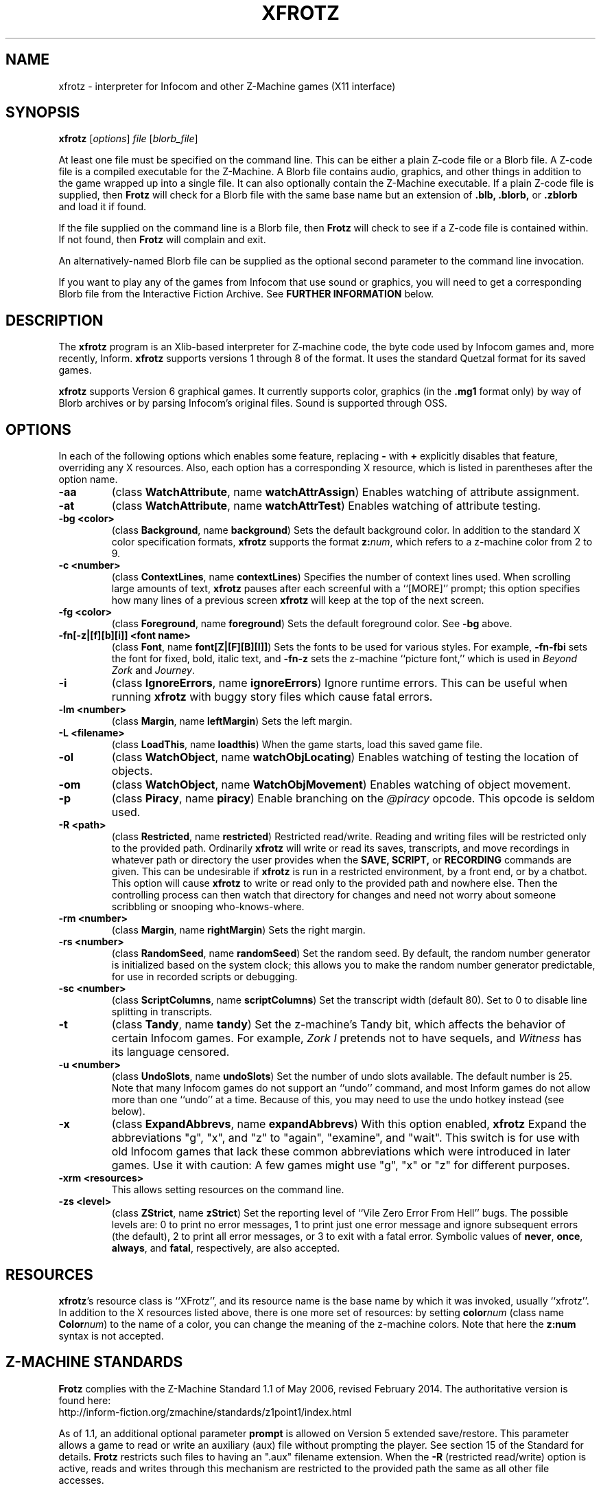 .TH XFROTZ "6" "2025-02-01" "X11 Frotz v2.55"
.SH NAME
xfrotz \- interpreter for Infocom and other Z-Machine games (X11 interface)

.SH SYNOPSIS
.B xfrotz
.RI [ options "] " "file " [ blorb_file "]"

.P
At least one file must be specified on the command line.  This can be
either a plain Z-code file or a Blorb file.  A Z-code file is a compiled
executable for the Z-Machine.  A Blorb file contains audio, graphics,
and other things in addition to the game wrapped up into a single file.
It can also optionally contain the Z-Machine executable.  If a plain
Z-code file is supplied, then
.B Frotz
will check for a Blorb file with the same base name but an extension of
.B .blb, .blorb,
or
.B .zblorb
and load it if found.
.P
If the file supplied on the command line is a Blorb file, then
.B Frotz
will check to see if a Z-code file is contained within.  If not found, then
.B Frotz
will complain and exit.
.P
An alternatively-named Blorb file can be supplied as the optional second
parameter to the command line invocation.
.P
If you want to play any of the games from Infocom that use sound or
graphics, you will need to get a corresponding Blorb file from the
Interactive Fiction Archive.  See
.B FURTHER INFORMATION
below.

.SH DESCRIPTION
The
.B xfrotz
program is an Xlib-based interpreter for Z-machine
code, the byte code used by Infocom games and, more recently, Inform.
.B xfrotz
supports versions 1 through 8 of the format.  It uses the standard
Quetzal format for its saved games.

.B xfrotz
supports Version 6 graphical games.  It currently supports
color, graphics (in the
.B .mg1
format only) by way of Blorb archives or by parsing Infocom's original
files.  Sound is supported through OSS.

.SH OPTIONS
In each of the following options which enables some feature, replacing
.B \-
with
.B \+
explicitly disables that feature, overriding any X resources.  Also,
each option has a corresponding X resource, which is listed in
parentheses after the option name.
.TP
.B \-aa
(class \fBWatchAttribute\fP, name \fBwatchAttrAssign\fP)
Enables watching of attribute assignment.
.TP
.B \-at
(class \fBWatchAttribute\fP, name \fBwatchAttrTest\fP)
Enables watching of attribute testing.
.TP
.B \-bg <color>
(class \fBBackground\fP, name \fBbackground\fP)
Sets the default background color.  In addition to the standard X
color specification formats,
.B xfrotz
supports the format \fBz:\fP\fInum\fP, which refers to a z-machine
color from 2 to 9.
.TP
.B \-c <number>
(class \fBContextLines\fP, name \fBcontextLines\fP)
Specifies the number of context lines used.  When scrolling large
amounts of text,
.B xfrotz
pauses after each screenful with a ``[MORE]'' prompt; this option
specifies how many lines of a previous screen
.B xfrotz
will keep at the top of the next screen.
.TP
.B \-fg <color>
(class \fBForeground\fP, name \fBforeground\fP)
Sets the default foreground color.  See \fB\-bg\fP above.
.TP
.B \-fn[\-z|[f][b][i]] <font name>
(class \fBFont\fP, name \fBfont[Z|[F][B][I]]\fP)
Sets the fonts to be used for various styles.  For example,
\fB\-fn\-fbi\fP sets the font for fixed, bold, italic text, and
\fB\-fn\-z\fP sets the z-machine ``picture font,'' which is used in
\fIBeyond Zork\fP and \fIJourney\fP.
.TP
.B \-i
(class \fBIgnoreErrors\fP, name \fBignoreErrors\fP)
Ignore runtime errors.  This can be useful when running
.B xfrotz
with buggy story files which cause fatal errors.
.TP
.B \-lm <number>
(class \fBMargin\fP, name \fBleftMargin\fP)
Sets the left margin.
.TP
.B \-L <filename>
(class \fBLoadThis\fP, name \fBloadthis\fP)
When the game starts, load this saved game file.
.TP
.B \-ol
(class \fBWatchObject\fP, name \fBwatchObjLocating\fP)
Enables watching of testing the location of objects.
.TP
.B \-om
(class \fBWatchObject\fP, name \fBWatchObjMovement\fP)
Enables watching of object movement.
.TP
.B \-p
(class \fBPiracy\fP, name \fBpiracy\fP)
Enable branching on the
.I @piracy
opcode.  This opcode is seldom used.
.TP
.B \-R <path>
(class \fBRestricted\fP, name \fBrestricted\fP)
Restricted read/write.  Reading and writing files will be restricted
only to the provided path. Ordinarily
.B xfrotz
will write or read its saves, transcripts, and move recordings in
whatever path or directory the user provides when the
.B SAVE, SCRIPT,
or
.B RECORDING
commands are given.  This can be undesirable if
.B xfrotz
is run in a restricted environment, by a front end, or by a chatbot.
This option will cause
.B xfrotz
to write or read only to the provided path and nowhere else. Then the
controlling process can then watch that directory for changes and need
not worry about someone scribbling or snooping who-knows-where.
.TP
.B \-rm <number>
(class \fBMargin\fP, name \fBrightMargin\fP)
Sets the right margin.
.TP
.B \-rs <number>
(class \fBRandomSeed\fP, name \fBrandomSeed\fP)
Set the random seed.  By default, the random number generator is
initialized based on the system clock; this allows you to make the
random number generator predictable, for use in recorded scripts or
debugging.
.TP
.B \-sc <number>
(class \fBScriptColumns\fP, name \fBscriptColumns\fP)
Set the transcript width (default 80).  Set to 0 to disable line
splitting in transcripts.
.TP
.B \-t
(class \fBTandy\fP, name \fBtandy\fP)
Set the z-machine's Tandy bit, which affects the behavior of certain
Infocom games.  For example, \fIZork I\fP pretends not to have
sequels, and \fIWitness\fP has its language censored.
.TP
.B \-u <number>
(class \fBUndoSlots\fP, name \fBundoSlots\fP)
Set the number of undo slots available.  The default number is 25.
Note that many Infocom games do not support an ``undo'' command, and
most Inform games do not allow more than one ``undo'' at a time.
Because of this, you may need to use the undo hotkey instead (see
below).
.TP
.B \-x
(class \fBExpandAbbrevs\fP, name \fBexpandAbbrevs\fP)
With this option enabled,
.B xfrotz
Expand the abbreviations "g", "x", and "z" to "again", "examine", and
"wait".  This switch is for use with old Infocom games that lack these
common abbreviations which were introduced in later games.  Use it with
caution: A few games might use "g", "x" or "z" for different purposes.
.TP
.B \-xrm <resources>
This allows setting resources on the command line.
.TP
.B \-zs <level>
(class \fBZStrict\fP, name \fBzStrict\fP)
Set the reporting level of ``Vile Zero Error From Hell'' bugs.  The
possible levels are: 0 to print no error messages, 1 to print just one
error message and ignore subsequent errors (the default), 2 to print
all error messages, or 3 to exit with a fatal error.  Symbolic values
of \fBnever\fP, \fBonce\fP, \fBalways\fP, and \fBfatal\fP,
respectively, are also accepted.
.SH RESOURCES
\fBxfrotz\fP's resource class is ``XFrotz'', and its resource name is
the base name by which it was invoked, usually ``xfrotz''.  In
addition to the X resources listed above, there is one more set of
resources: by setting \fBcolor\fP\fInum\fP (class name
\fBColor\fP\fInum\fP) to the name of a color, you can change the
meaning of the z-machine colors.  Note that here the \fBz:\fP\fBnum\fP
syntax is not accepted.

.SH Z-MACHINE STANDARDS
.B Frotz
complies with the Z-Machine Standard 1.1 of May 2006, revised February
2014.  The authoritative version is found here:
.br
http://inform-fiction.org/zmachine/standards/z1point1/index.html
.P
As of 1.1, an additional optional parameter
.B prompt
is allowed on Version 5 extended save/restore.  This parameter allows
a game to read or write an auxiliary (aux) file without prompting the
player.  See section 15 of the Standard for details.
.B Frotz
restricts such files to having an ".aux" filename extension.  When the
.B -R
(restricted read/write) option is active, reads and writes through this
mechanism are restricted to the provided path the same as all other file
accesses.


.SH ENVIRONMENT
.B xfrotz
supports the
.B INFOCOM_PATH environment variable.  This is a
colon-separated list of pathnames in which
.B xfrotz
will search for the given story file.  Any additional files required,
such as graphics files, sounds directory, or blorb files must be in the
same directory as
.B xfrotz
finds the story file.

.SH HOTKEYS
.B xfrotz
supports several ``hotkeys,'' which interrupt the currently running
game to set options or perform certain actions.
.TP
.B Mod1\+D
Sets debugging options by prompting the user.  These options are
equivalent to specifying \fB\-aa\fP, \fB\-at\fP, \fB\-ol\fP, and
\fB\-om\fP on the command line.
.TP
.B Mod1\+H
Lists available hotkeys.
.TP
.B Mod1\+N
Starts a new game.  Equivalent to the \fIrestart\fP command supported
by most games.
.TP
.B Mod1\+P
Starts or stops playback from a recorded script.
.TP
.B Mod1\+R
Starts or stops recording player input into a file.
.TP
.B Mod1\+S
Sets the random number generator seed.
.TP
.B Mod1\+U
Undoes one turn.
.TP
.B Mod1\+X
Exits the currently running game.

.SH FURTHER INFORMATION
.PP
The
.B Frotz
homepage is at https://661.org/proj/if/frotz/.
.PP
A
.BR git (1)
repository of all versions of
.B Unix Frotz
from 2.32 to the bleeding edge is available for public perusal at
.br
.B https://gitlab.com/DavidGriffith/frotz/.
.PP
The Interactive Fiction Archive, at
.BR https://www.ifarchive.org/ ,
is a good place to find games to play with
.B Frotz.
To play Infocom's games that use graphics or sound, you'll need to get
corresponding Blorb files from there.  Various ports and builds for
.B Frotz
may also be found at the IF Archive.
.PP
Most distributions of Linux and BSD include
.B Frotz
in their package repositories.
.PP
It is distributed under the GNU General Public License version 2 or (at
your option) any later version.
.br
.BR https://www.gnu.org/licenses/gpl-2.0.en.html
.PP
This software is offered as-is with no warranty or liability.  If you
find a bug or would like
.B Frotz
to do something it doesn't currently do, please visit the above Gitlab
website and report your concerns.

.SH CAVEATS
.PP
This manpage is not intended to tell users HOW to play interactive
fiction.  Refer to the file HOW_TO_PLAY included in the Unix Frotz
documentation or visit one of the following sites:
.br
http://www.microheaven.com/ifguide/
.br
http://www.brasslantern.org/beginners/
.br
http://www.musicwords.net/if/how_to_play.htm
.br
http://ifarchive.org/

.SH BUGS
If run on an 8-bit display,
.B xfrotz
will most likely leak the entire color palette, especially if
displaying graphics.

The window size is fixed at 800x600, with pictures scaled to match;
this scaling is hard coded.  Also,
.B xfrotz
depends on backing store instead of saving the screen's state.

If different fonts have different heights, the display might look a
bit strange, and things might not line up as they should.  This is
especially apparent in menus.

In order to change the fonts used, you would usually have to specify
at least 4 fonts (for normal, bold, italic, and bold italic).  This is
extremely cumbersome.

.SH AUTHORS
.B Frotz
was written by Stefan Jokisch in 1995-7.
.B xfrotz
is an Xlib port written by Daniel Schepler, based in part on the Unix
port by Galen Hazelwood and on
.B WinFrotz
by Rich Lawrence.
.br
The Unix port is currently maintained by David Griffith <dave@661.org>

.SH SEE ALSO
.BR frotz (6)
.BR sfrotz (6)
.BR nitfol (6)
.BR rezrov (6)
.BR jzip (6)
.BR xzip (6)
.BR inform (1)

